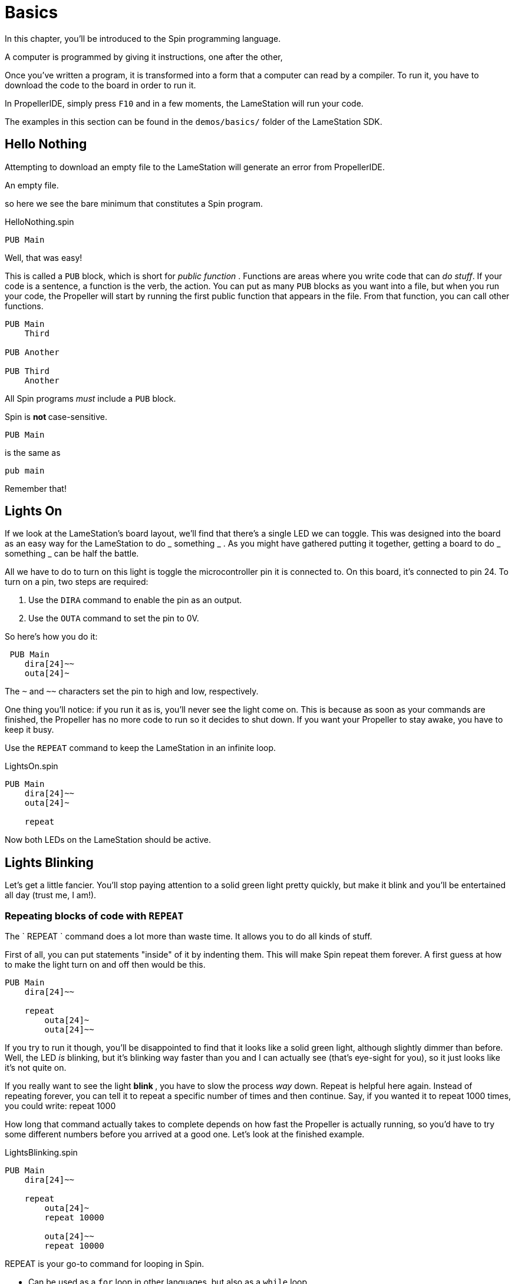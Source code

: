 = Basics
:experimental:

In this chapter, you'll be introduced to the Spin programming language.

A computer is programmed by giving it instructions, one after the other, 

Once you've written a program, it is transformed into a form that a computer can read by a compiler. To run it, you have to download the code to the board in order to run it.

In PropellerIDE, simply press kbd:[F10] and in a few moments, the LameStation will run your code.

The examples in this section can be found in the `demos/basics/` folder of the LameStation SDK.

==  Hello Nothing

Attempting to download an empty file to the LameStation will generate an error from PropellerIDE.

.An empty file.
----

----

so here we see the bare minimum that constitutes a Spin program.

.HelloNothing.spin
----
PUB Main

----

Well, that was easy!

This is called a `PUB` block, which is short for _public function_ . Functions are areas where you write code that can _do stuff_. If your code is a sentence, a function is the verb, the action. You can put as many `PUB` blocks as you want into a file, but when you run your code, the Propeller will start by running the first public function that appears in the file. From that function, you can call other functions.

----
PUB Main
    Third

PUB Another

PUB Third
    Another
----

All Spin programs _must_ include a `PUB` block.

Spin is ** not ** case-sensitive.
    
    PUB Main

is the same as
    
    pub main

Remember that!

==  Lights On

If we look at the LameStation's board layout, we'll find that there's a single LED we can toggle. This was designed into the board as an easy way for the LameStation to do _ something _ . As you might have gathered putting it together, getting a board to do _ something _ can be half the battle.

All we have to do to turn on this light is toggle the microcontroller pin it is connected to. On this board, it's connected to pin 24. To turn on a pin, two steps are required:

  1. Use the `DIRA` command to enable the pin as an output. 
  2. Use the `OUTA` command to set the pin to 0V. 

So here's how you do it:

     PUB Main
        dira[24]~~
        outa[24]~

The `~` and `~~` characters set the pin to high and low, respectively.

One thing you'll notice: if you run it as is, you'll never see the light come on. This is because as soon as your commands are finished, the Propeller has no more code to run so it decides to shut down. If you want your Propeller to stay awake, you have to keep it busy.

Use the `REPEAT` command to keep the LameStation in an infinite loop.

.LightsOn.spin
----
PUB Main
    dira[24]~~
    outa[24]~
    
    repeat
----

Now both LEDs on the LameStation should be active.

== Lights Blinking

Let's get a little fancier. You'll stop paying attention to a solid green
light pretty quickly, but make it blink and you'll be entertained all day
(trust me, I am!).

=== Repeating blocks of code with `REPEAT`

The ` REPEAT ` command does a lot more than waste time. It allows you to do all kinds of stuff.

First of all, you can put statements "inside" of it by indenting them. This will make Spin repeat them forever. A first guess at how to make the light turn on and off then would be this.

----
PUB Main
    dira[24]~~

    repeat
        outa[24]~
        outa[24]~~
----

If you try to run it though, you'll be disappointed to find that it looks like a solid green light, although slightly dimmer than before. Well, the LED _is_ blinking, but it's blinking way faster than you and I can actually see (that's eye-sight for you), so it just looks like it's not quite on.

If you really want to see the light ** blink ** , you have to slow the process _way_ down. Repeat is helpful here again. Instead of repeating forever, you can tell it to repeat a specific number of times and then continue. Say, if you wanted it to repeat 1000 times, you could write:    
    repeat 1000

How long that command actually takes to complete depends on how fast the Propeller is actually running, so you'd have to try some different numbers before you arrived at a good one. Let's look at the finished example.

.LightsBlinking.spin
----
PUB Main
    dira[24]~~
    
    repeat
        outa[24]~
        repeat 10000

        outa[24]~~
        repeat 10000
----

REPEAT is your go-to command for looping in Spin.

- Can be used as a `for` loop in other languages, but also as a 
  `while` loop. 
- Can contain statements in a ` "conditional" ` . 

Spin is indent-sensitive. The code:

----
outa[24]~
repeat 10000

outa[24]~~
repeat 10000
----

is ** NOT ** the same as:

----
    outa[24]~
repeat 10000

    outa[24]~~
repeat 10000
----

Remember that!

==  I'm Alive!

Having to write out specific values every time you need them is starting to become a problem. In the previous example, you had to write `24` three times and `10000` twice. Unless those values stay the same forever (which they might not, especially for the "10000", a value you may want to adjust), you'll have to update them everywhere they are used. Not only that, but you'll always have to remember what they mean, which is next to impossible if your code is more than a few lines long.

Luckily, there's a way around this problem.

===  Introducing `CON` blocks

`PUB` isn't the only kind of block available. `CON` blocks allow you to set _constant_ values, that don't change, allowing you to call them by name. 

Setting a constant is easy. Constant names can contain letters, numbers, and underscores (`_`), but must start with a letter or underscore.

Let's set constants for the LED pin and the count of times `repeat` will run before continuing. You can set as many as you want, but they must be inside a `CON` block.

    CON
        LED_PIN = 24
        COUNT   = 1000

There can also be as many `CON` blocks as you like too.
    
    CON
        LED_PIN = 24
    CON
        COUNT   = 1000

It works exactly the same, but now if we need to change the values, we only need to change them in one place.

----
CON
    LED_PIN = 24
    COUNT   = 1000

PUB Main
    dira[LED_PIN]~~

    repeat
        outa[LED_PIN]~
        repeat COUNT

        outa[LED_PIN]~~
        repeat COUNT
----

[TIP]
.Style is important
====
You may have noticed that all the constants are in capital letters when Spin is case-insensitive.

Why? It makes it easier to remember that it's a constant value.
====

=== Introducing `OBJ` blocks

Sometimes it's helpful to put code into a separate file. That way, if you have a nice piece of code that does something useful, you don't have to keep rewriting it for every project you work on. Instead, you can use it from where it is. Spin allows us to do this using the `OBJ` block. `OBJ` is short for _object_, because code files are called "objects" in Spin lingo.

To include an object in your code, you will need to provide the name of the file in quotes, and a short name under which you'd like to use the object. In our case, we'd like to add the file `LamePinout.spin` which contains pin assignments for the LameStation board. You can include the `.spin` extension or not, but the include file _must_ be a Spin file.

    OBJ
        pin : "LamePinout"

Now that you have the object included, you will be able to use the functions and constants inside of it.

To call a function in another object, prefix the short name of the included object, separating it with a period (`.`).

    PUB Main
        pin.Null

To get the value of a constant in another object, add the short name and the hash symbol (`#`). Here's us grabbing the pin assignment for the LED from `LamePinout.spin`.
    
    CON
        VALUE = pin#LED

So now let's set `LED_PIN` to `pin#LED` instead of having to remember what the pin is ourselves.

.ImAlive.spin
----
OBJ
    pin : "LamePinout"

CON
    LED_PIN = pin#LED
    COUNT   = 10000

PUB Main
    dira[LED_PIN]~~
    repeat
        outa[LED_PIN]~
        repeat COUNT

        outa[LED_PIN]~~

        repeat COUNT
----

Woohoo!

[TIP]
.Fun Fact
This happens to be the example that comes pre-loaded on every LameStation unit!

==  Take Control!

Now that we've learned how to include objects, let's look a little further into what's inside the LameStation SDK. In this example, we see how to control the LED using the buttons and joystick on the LameStation.

Introducing link:LameControl.adoc[LameControl]! LameControl is a
small library for getting user input for your application. Setting it up is straight forward; just include it in your application.

----
OBJ
    ctrl    : "LameControl"
----

link:ctrl.Update.adoc[ctrl.Update] saves the current state of all the
controls, so you can use them. Without using this command, LameControl
does nothing, so make sure you call it. At the beginning of your loop is a good place for it.

----
    repeat
        ctrl.Update
----

Now you can get the values for any of the keys, that is: 

- link:ctrl.A.adoc[ctrl.A]
- link:ctrl.B.adoc[ctrl.B]
- link:ctrl.Up.adoc[ctrl.Up]
- link:ctrl.Right.adoc[ctrl.Right]
- link:ctrl.Down.adoc[ctrl.Down]
- link:ctrl.Left.adoc[ctrl.Left]

However, before you'll be able to see anything interesting happen, you need a way to test _if_ a button has been pressed.

You may have guessed that the keyword `IF` does just that. It allows you to only run code if a condition is true. Then, you can use the `ELSE` to run code if it is false.

So here's how to test if any button has been pressed. The light turns off if it has, or stays on if it hasn't.

----
        if ctrl.A or ctrl.B or ctrl.Up or ctrl.Down or ctrl.Left or ctrl.Right
            outa[LED_PIN]~~
        else
            outa[LED_PIN]~
----

So let's put it all together and put it to the test.

.TakeControl.spin
----
OBJ
    ctrl : "LameControl"
    pin  : "LamePinout"

CON
    LED_PIN = pin#LED

PUB Main

    dira[LED_PIN]~~

    repeat
        ctrl.Update

        if ctrl.A or ctrl.B or ctrl.Up or ctrl.Down or ctrl.Left or ctrl.Right
            outa[LED_PIN]~~
        else
            outa[LED_PIN]~
----

<quiz name="Gitbook Quiz">
    <question multiple>
        <p>What is gitbook used for?</p>
        <answer correct>To read books</answer>
        <answer>To book hotel named git</answer>
        <answer correct>To write and publish beautiful books</answer>
        <explanation>GitBook.com lets you write, publish and manage your books online as a service.</explanation>
    </question>
    <question>
        <p>Is it quiz?</p>
        <answer correct>Yes</answer>
        <answer>No</answer>
    </question>
    <question>
        <p>This is multiple dropdown quiz, in each dropdown select a correct number corresponding to the dropdown's order</p>
        <answer>
            <option correct>First</option>
            <option>Second</option>
            <option>Third</option>
            <option>Fourth</option>
        </answer>
        <answer>
            <option>First</option>
            <option correct>Second</option>
            <option>Third</option>
            <option>Fourth</option>
        </answer>
        <answer>
            <option>First</option>
            <option>Second</option>
            <option correct>Third</option>
            <option>Fourth</option>
        </answer>
        <answer>
            <option>First</option>
            <option>Second</option>
            <option>Third</option>
            <option correct>Fourth</option>
        </answer>
    </question>
</quiz>